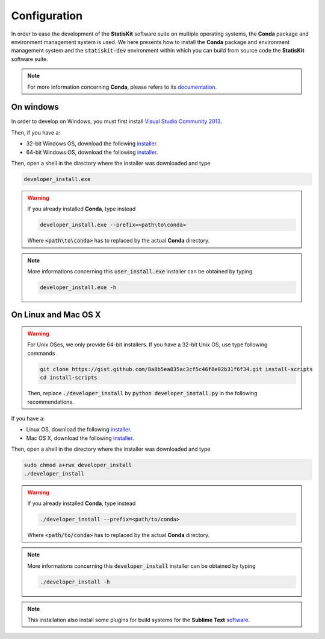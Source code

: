 .. ................................................................................ ..
..                                                                                  ..
..  StatisKit: meta-repository providing general documentation and tools for the    ..
..  **StatisKit** Organization                                                      ..
..                                                                                  ..
..  Copyright (c) 2016 Pierre Fernique                                              ..
..                                                                                  ..
..  This software is distributed under the CeCILL-C license. You should have        ..
..  received a copy of the legalcode along with this work. If not, see              ..
..  <http://www.cecill.info/licences/Licence_CeCILL-C_V1-en.html>.                  ..
..                                                                                  ..
..  File authors: Pierre Fernique <pfernique@gmail.com> (11)                        ..
..                                                                                  ..
.. ................................................................................ ..

Configuration
#############

.. _section-developer-configuration:

In order to ease the development of the **StatisKit** software suite on multiple operating systems, the **Conda** package and environment management system is used.
We here presents how to install the **Conda** package and environment management system and the :code:`statiskit-dev` environment within which you can build from source code the **StatisKit** software suite.

.. note::

    For more information concerning **Conda**, please refers to its `documentation <http://conda.pydata.org/docs>`_.

On windows
----------

In order to develop on Windows, you must first install `Visual Studio Community 2013 <https://www.visualstudio.com/en-us/news/releasenotes/vs2013-community-vs>`_.

Then, if you have a:

* 32-bit Windows OS, download the following `installer <https://github.com/StatisKit/StatisKit/raw/master/doc/win/32/developer_install.exe>`_.

* 64-bit Windows OS, download the following `installer <https://github.com/StatisKit/StatisKit/raw/master/doc/win/64/developer_install.exe>`_.

Then, open a shell in the directory where the installer was downloaded and type

.. code-block:: batch

    developer_install.exe

.. warning::

    If you already installed **Conda**, type instead

    .. code-block:: batch

        developer_install.exe --prefix=<path\to\conda>

    Where :code:`<path\to\conda>` has to replaced by the actual **Conda** directory.

.. note::

    More informations concerning this :code:`user_install.exe` installer can be obtained by typing

    .. code-block:: batch

        developer_install.exe -h 

On Linux and Mac OS X
---------------------

.. warning::

    For Unix OSes, we only provide 64-bit installers.
    If you have a 32-bit Unix OS, use type following commands

    .. code-block:: bash

        git clone https://gist.github.com/8a8b5ea835ac3cf5c46f8e02b31f6f34.git install-scripts
        cd install-scripts

    Then, replace :code:`./developer_install` by :code:`python developer_install.py` in the following recommendations.



If you have a:

* Linux OS, download the following `installer <https://github.com/StatisKit/StatisKit/raw/master/doc/linux/developer_install>`_.

* Mac OS X, download the following `installer <https://github.com/StatisKit/StatisKit/raw/master/doc/osx/developer_install>`_.

Then, open a shell in the directory where the installer was downloaded and type

.. code-block:: batch

    sudo chmod a+rwx developer_install
    ./developer_install

.. warning::

    If you already installed **Conda**, type instead

    .. code-block:: batch

        ./developer_install --prefix=<path/to/conda>

    Where :code:`<path/to/conda>` has to replaced by the actual **Conda** directory.

.. note::

    More informations concerning this :code:`developer_install` installer can be obtained by typing

    .. code-block:: batch

        ./developer_install -h 
        
        
.. note::

    This installation also install some plugins for build systems for the **Sublime Text** `software <https://www.sublimetext.com/3>`_.
